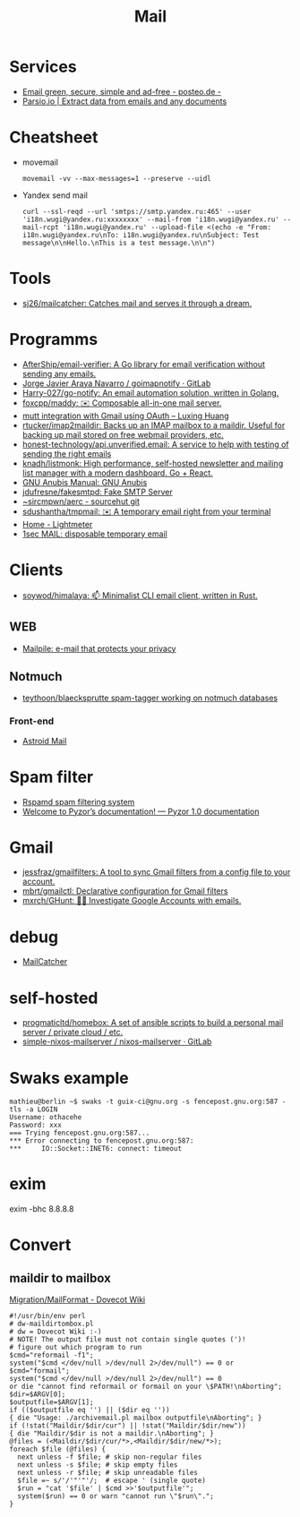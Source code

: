 :PROPERTIES:
:ID:       99e3f313-1b9d-42e2-be41-0bab0f698329
:END:

#+title: Mail

* Services
- [[https://posteo.de/en][Email green, secure, simple and ad-free - posteo.de -]]
- [[https://parsio.io/][Parsio.io | Extract data from emails and any documents]]

* Cheatsheet
- movemail
  : movemail -vv --max-messages=1 --preserve --uidl

- Yandex send mail
  : curl --ssl-reqd --url 'smtps://smtp.yandex.ru:465' --user 'i18n.wugi@yandex.ru:xxxxxxxx' --mail-from 'i18n.wugi@yandex.ru' --mail-rcpt 'i18n.wugi@yandex.ru' --upload-file <(echo -e "From: i18n.wugi@yandex.ru\nTo: i18n.wugi@yandex.ru\nSubject: Test message\n\nHello.\nThis is a test message.\n\n")

* Tools
  - [[https://github.com/sj26/mailcatcher][sj26/mailcatcher: Catches mail and serves it through a dream.]]

* Programms
- [[https://github.com/AfterShip/email-verifier][AfterShip/email-verifier: A Go library for email verification without sending any emails.]]
- [[https://gitlab.com/shackra/goimapnotify][Jorge Javier Araya Navarro / goimapnotify · GitLab]]
- [[https://github.com/Harry-027/go-notify][Harry-027/go-notify: An email automation solution, written in Golang.]]
- [[https://github.com/foxcpp/maddy][foxcpp/maddy: ✉️ Composable all-in-one mail server.]]
- [[https://luxing.im/mutt-integration-with-gmail-using-oauth/][mutt integration with Gmail using OAuth – Luxing Huang]]
- [[https://github.com/rtucker/imap2maildir][rtucker/imap2maildir: Backs up an IMAP mailbox to a maildir. Useful for backing up mail stored on free webmail providers, etc.]]
- [[https://github.com/honest-technology/api.unverified.email][honest-technology/api.unverified.email: A service to help with testing of sending the right emails]]
- [[https://github.com/knadh/listmonk][knadh/listmonk: High performance, self-hosted newsletter and mailing list manager with a modern dashboard. Go + React.]]
- [[https://www.gnu.org/software/anubis/manual/anubis.html][GNU Anubis Manual: GNU Anubis]]
- [[https://github.com/jdufresne/fakesmtpd][jdufresne/fakesmtpd: Fake SMTP Server]]
- [[https://git.sr.ht/~sircmpwn/aerc][~sircmpwn/aerc - sourcehut git]]
- [[https://github.com/sdushantha/tmpmail][sdushantha/tmpmail: ✉️ A temporary email right from your terminal]]
- [[https://lightmeter.io/][Home - Lightmeter]]
- [[https://www.1secmail.com/][1sec MAIL: disposable temporary email]]

* Clients
- [[https://github.com/soywod/himalaya][soywod/himalaya: 📫 Minimalist CLI email client, written in Rust.]]
** WEB
- [[https://www.mailpile.is/][Mailpile: e-mail that protects your privacy]]
** Notmuch
- [[https://github.com/teythoon/blaecksprutte][teythoon/blaecksprutte spam-tagger working on notmuch databases]]
*** Front-end
- [[https://astroidmail.github.io/][Astroid Mail]]

* Spam filter
- [[https://www.rspamd.com/][Rspamd spam filtering system]]
- [[https://www.pyzor.org/en/latest/index.html][Welcome to Pyzor’s documentation! — Pyzor 1.0 documentation]]

* Gmail
- [[https://github.com/jessfraz/gmailfilters][jessfraz/gmailfilters: A tool to sync Gmail filters from a config file to your account.]]
- [[https://github.com/mbrt/gmailctl][mbrt/gmailctl: Declarative configuration for Gmail filters]]
- [[https://github.com/mxrch/GHunt][mxrch/GHunt: 🕵️‍♂️ Investigate Google Accounts with emails.]]

* debug
- [[https://mailcatcher.me/][MailCatcher]]

* self-hosted
- [[https://github.com/progmaticltd/homebox][progmaticltd/homebox: A set of ansible scripts to build a personal mail server / private cloud / etc.]]
- [[https://gitlab.com/simple-nixos-mailserver/nixos-mailserver][simple-nixos-mailserver / nixos-mailserver · GitLab]]

* Swaks example

#+begin_example
mathieu@berlin ~$ swaks -t guix-ci@gnu.org -s fencepost.gnu.org:587 -tls -a LOGIN
Username: othacehe
Password: xxx
=== Trying fencepost.gnu.org:587...
*** Error connecting to fencepost.gnu.org:587:
*** 	IO::Socket::INET6: connect: timeout
#+end_example

* exim

exim -bhc 8.8.8.8

* Convert
** maildir to mailbox
[[https://wiki.dovecot.org/Migration/MailFormat][Migration/MailFormat - Dovecot Wiki]]
#+begin_example
  #!/usr/bin/env perl
  # dw-maildirtombox.pl
  # dw = Dovecot Wiki :-)
  # NOTE! The output file must not contain single quotes (')!
  # figure out which program to run
  $cmd="reformail -f1";
  system("$cmd </dev/null >/dev/null 2>/dev/null") == 0 or $cmd="formail";
  system("$cmd </dev/null >/dev/null 2>/dev/null") == 0
  or die "cannot find reformail or formail on your \$PATH!\nAborting";
  $dir=$ARGV[0];
  $outputfile=$ARGV[1];
  if (($outputfile eq '') || ($dir eq ''))
  { die "Usage: ./archivemail.pl mailbox outputfile\nAborting"; }
  if (!stat("Maildir/$dir/cur") || !stat("Maildir/$dir/new"))
  { die "Maildir/$dir is not a maildir.\nAborting"; }
  @files = (<Maildir/$dir/cur/*>,<Maildir/$dir/new/*>);
  foreach $file (@files) {
    next unless -f $file; # skip non-regular files
    next unless -s $file; # skip empty files
    next unless -r $file; # skip unreadable files
    $file =~ s/'/'"'"'/;  # escape ' (single quote)
    $run = "cat '$file' | $cmd >>'$outputfile'";
    system($run) == 0 or warn "cannot run \"$run\".";
  }
#+end_example

